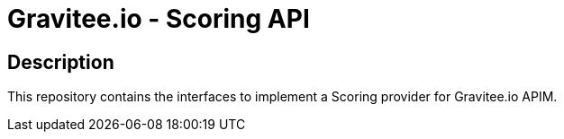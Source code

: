= Gravitee.io - Scoring API

== Description
This repository contains the interfaces to implement a Scoring provider for Gravitee.io APIM.
